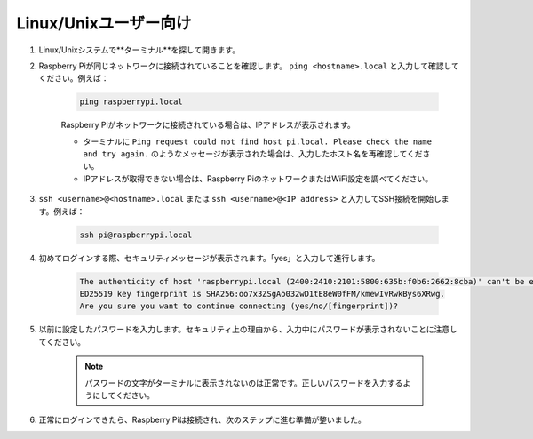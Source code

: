 Linux/Unixユーザー向け
==========================

#. Linux/Unixシステムで**ターミナル**を探して開きます。

#. Raspberry Piが同じネットワークに接続されていることを確認します。 ``ping <hostname>.local`` と入力して確認してください。例えば：

    .. code-block::

        ping raspberrypi.local

    Raspberry Piがネットワークに接続されている場合は、IPアドレスが表示されます。

    * ターミナルに ``Ping request could not find host pi.local. Please check the name and try again.`` のようなメッセージが表示された場合は、入力したホスト名を再確認してください。
    * IPアドレスが取得できない場合は、Raspberry PiのネットワークまたはWiFi設定を調べてください。

#. ``ssh <username>@<hostname>.local`` または ``ssh <username>@<IP address>`` と入力してSSH接続を開始します。例えば：

    .. code-block::

        ssh pi@raspberrypi.local

#. 初めてログインする際、セキュリティメッセージが表示されます。「yes」と入力して進行します。

    .. code-block::

        The authenticity of host 'raspberrypi.local (2400:2410:2101:5800:635b:f0b6:2662:8cba)' can't be established.
        ED25519 key fingerprint is SHA256:oo7x3ZSgAo032wD1tE8eW0fFM/kmewIvRwkBys6XRwg.
        Are you sure you want to continue connecting (yes/no/[fingerprint])?

#. 以前に設定したパスワードを入力します。セキュリティ上の理由から、入力中にパスワードが表示されないことに注意してください。

    .. note::
        パスワードの文字がターミナルに表示されないのは正常です。正しいパスワードを入力するようにしてください。

#. 正常にログインできたら、Raspberry Piは接続され、次のステップに進む準備が整いました。
